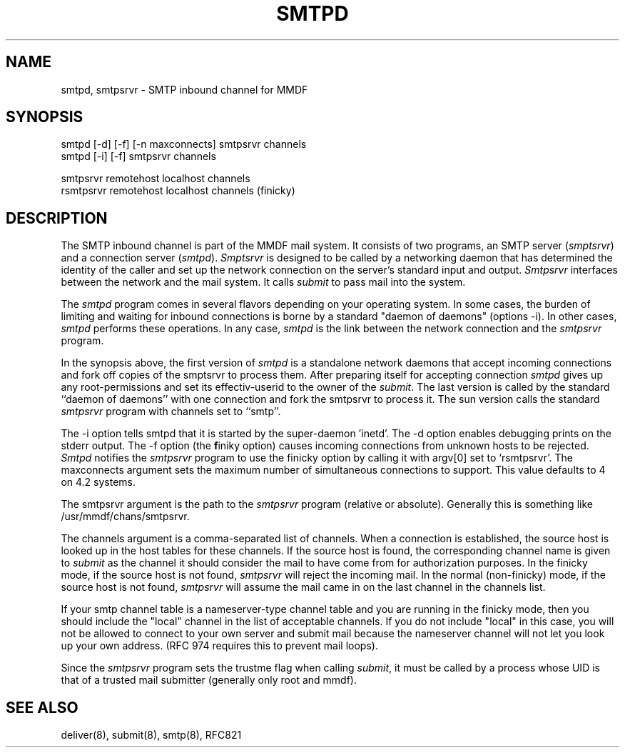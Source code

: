 .TH "SMTPD" 8 "21 May 85"
.SH NAME
smtpd, smtpsrvr \- SMTP inbound channel for MMDF
.SH SYNOPSIS
smtpd [\-d] [\-f] [\-n maxconnects] smtpsrvr channels
.br
smtpd [\-i] [\-f] smtpsrvr channels
.sp
.br
smtpsrvr remotehost localhost channels
.br
rsmtpsrvr remotehost localhost channels  (finicky)
.SH DESCRIPTION
The SMTP inbound channel is part of the MMDF mail system.
It consists of two programs,
an SMTP server (\fIsmptsrvr\fR) and a connection server (\fIsmtpd\fR).
\fISmptsrvr\fR is designed to be called by a networking daemon
that has determined the identity of the caller and set up the network
connection on the server's standard input and output.
\fISmtpsrvr\fR interfaces between the network and the mail system.
It calls \fIsubmit\fR to pass mail into the system.
.PP
The
.I smtpd
program comes in several flavors depending on your operating system.
In some cases, the burden of limiting and waiting for inbound connections
is borne by a standard "daemon of daemons" (options \-i).  In other cases, 
.I smtpd 
performs these operations.  In any case, 
.I smtpd
is the link between the network connection and the
.I smtpsrvr 
program.
.PP
In the synopsis above, the first version of 
.I smtpd
is a standalone network daemons that accept incoming
connections and fork off copies of the smptsrvr to process
them. After preparing itself for accepting connection
.I smtpd 
gives up any root-permissions and set its effectiv-userid to the owner
of the \fIsubmit\fR.
The last version is called by the standard 
``daemon of daemons'' with one connection and fork the smtpsrvr to
process it.
The sun version calls the standard 
.I smtpsrvr
program with channels set to ``smtp''.
.PP
The \-i option tells smtpd that it is started by the super-daemon 'inetd'.
The \-d option enables debugging prints on the stderr output.
The \-f option (the \fBf\fRiniky option) causes 
incoming connections from unknown
hosts to be rejected.
.I Smtpd
notifies the \fIsmtpsrvr\fR program to use the finicky option
by calling it with argv[0] set to `rsmtpsrvr'.
The maxconnects argument sets the maximum number
of simultaneous connections to support.  This value defaults to 4 on 4.2
systems.
.PP
The smtpsrvr argument is the path to the \fIsmtpsrvr\fR
program (relative or absolute).
Generally this is something like /usr/mmdf/chans/smtpsrvr.
.PP
The channels argument is a comma-separated list of channels.  When a connection
is established, 
the source host is looked up in the host tables for these channels.
If the source host is found, the 
corresponding channel name is 
given to \fIsubmit\fR as the channel it should 
consider the mail to have come from for authorization purposes.
In the finicky mode,
if the source host is not found, \fIsmtpsrvr\fR will
reject the incoming mail.  In the normal (non-finicky)
mode, if the source host is not found, \fIsmtpsrvr\fR will assume the
mail came in on the last channel in the channels list.
.PP
If your smtp channel table is a nameserver-type channel table and you
are running in the finicky mode, then
you should include the "local" channel in the list of acceptable
channels.  If you do not include "local" in this case, you will not
be allowed to connect to your own server and submit mail because the
nameserver channel will not let you look up your own address.  (RFC 974
requires this to prevent mail loops).
.PP
Since the \fIsmtpsrvr\fR program sets the trustme flag when calling
\fIsubmit\fR,
it must be called by a process whose UID is that
of a trusted mail submitter (generally only root and mmdf).
.SH SEE ALSO
deliver(8), submit(8), smtp(8), RFC821
